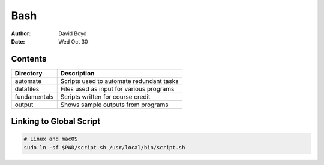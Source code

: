Bash
####
:Author: David Boyd
:Date: Wed Oct 30

Contents
========

+--------------+------------------------------------------+
| Directory    | Description                              |
+==============+==========================================+
| automate     | Scripts used to automate redundant tasks |
+--------------+------------------------------------------+
| datafiles    | Files used as input for various programs |
+--------------+------------------------------------------+
| fundamentals | Scripts written for course credit        |
+--------------+------------------------------------------+
| output       | Shows sample outputs from programs       |
+--------------+------------------------------------------+

Linking to Global Script
========================

.. code-block :: Bash

	# Linux and macOS
	sudo ln -sf $PWD/script.sh /usr/local/bin/script.sh

